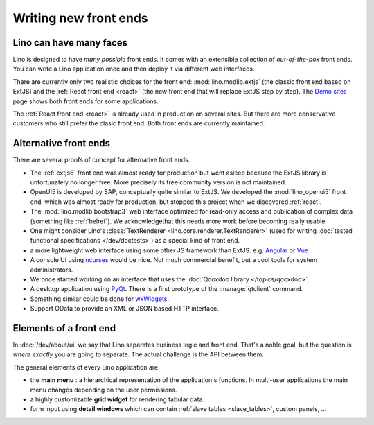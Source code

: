 .. _dev.ui:

======================
Writing new front ends
======================

Lino can have many faces
========================

Lino is designed to have *many possible* front ends.  It comes with an
extensible collection of *out-of-the-box* front ends. You can write a Lino
application once and then deploy it via different web interfaces.

There are currently only two realistic choices for the front end:
:mod:`lino.modlib.extjs` (the classic front end based on ExtJS) and the
:ref:`React front end <react>` (the new front end that will replace ExtJS step
by step). The `Demo sites <http://www.lino-framework.org/demos.html>`__ page
shows both front ends for some applications.

The :ref:`React front end <react>` is already used in production on several
sites.  But there are more conservative customers who still prefer the clasic
front end.  Both front ends are currently maintained.



Alternative front ends
======================

There are several proofs of concept for alternative front ends.

- The :ref:`extjs6` front end was almost ready for production but went asleep
  because the ExtJS library is unfortunately no longer free. More precisely its
  free community version is not maintained.

- OpenUI5 is developed by SAP, conceptually quite similar to ExtJS.  We
  developed the :mod:`lino_openui5` front end, which was almost ready for
  production, but stopped this project when we discovered :ref:`react`.

- The :mod:`lino.modlib.bootstrap3` web interface optimized for
  read-only access and publication of complex data (something like
  :ref:`belref`). We acknowledgethat this needs more work before
  becoming really usable.

- One might consider Lino's :class:`TextRenderer
  <lino.core.renderer.TextRenderer>` (used for writing :doc:`tested
  functional specifications </dev/doctests>`) as a special kind of
  front end.

- a more lightweight web interface using some other JS framework than
  ExtJS.  e.g. `Angular <https://angular.io/>`__ or `Vue
  <https://github.com/vuejs/ui>`__

- A console UI using `ncurses
  <https://en.wikipedia.org/wiki/Ncurses>`_ would be nice.  Not much
  commercial benefit, but a cool tools for system administrators.

- We once started working on an interface that uses the :doc:`Qooxdoo
  library </topics/qooxdoo>`.

- A desktop application using `PyQt
  <https://en.wikipedia.org/wiki/PyQt>`_.
  There is a first prototype of the :manage:`qtclient` command.

- Something similar could be done for `wxWidgets
  <https://en.wikipedia.org/wiki/WxWidgets>`_.

- Support OData to provide an XML or JSON based HTTP interface.



Elements of a front end
=======================

In :doc:`/dev/about/ui` we say that Lino separates business logic and front
end.  That's a noble goal, but the question is *where exactly* you are going to
separate.  The actual challenge is the API between them.

The general elements of every Lino application are:

- the **main menu** : a hierarchical representation of the
  application's functions.  In multi-user applications the main menu
  changes depending on the user permissions.

- a highly customizable **grid widget** for rendering tabular data.

- form input using **detail windows** which can contain :ref:`slave
  tables <slave_tables>`, custom panels, ...
